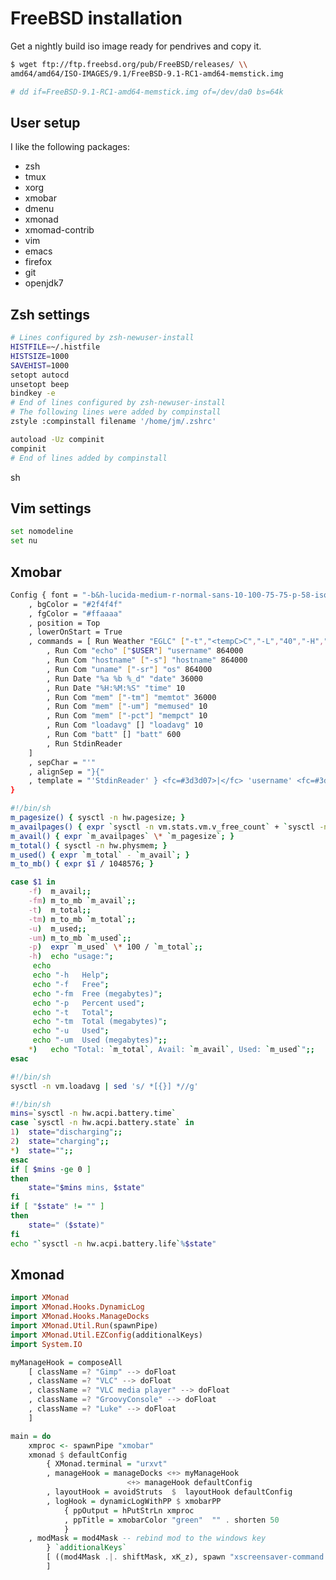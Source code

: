 * FreeBSD installation

Get a nightly build iso image ready for pendrives and copy it.

#+NAME: Copy image to installation media
#+BEGIN_SRC sh
$ wget ftp://ftp.freebsd.org/pub/FreeBSD/releases/ \\
amd64/amd64/ISO-IMAGES/9.1/FreeBSD-9.1-RC1-amd64-memstick.img

# dd if=FreeBSD-9.1-RC1-amd64-memstick.img of=/dev/da0 bs=64k
#+END_SRC

** User setup

I like the following packages:

- zsh
- tmux
- xorg
- xmobar
- dmenu
- xmonad
- xmomad-contrib
- vim
- emacs
- firefox
- git
- openjdk7

** Zsh settings

#+NAME: .zshrc
#+BEGIN_SRC sh 
# Lines configured by zsh-newuser-install
HISTFILE=~/.histfile
HISTSIZE=1000
SAVEHIST=1000
setopt autocd
unsetopt beep
bindkey -e
# End of lines configured by zsh-newuser-install
# The following lines were added by compinstall
zstyle :compinstall filename '/home/jm/.zshrc'

autoload -Uz compinit
compinit
# End of lines added by compinstall  
#+END_SRC sh

** Vim settings

#+NAME: .vimrc
#+BEGIN_SRC sh
set nomodeline
set nu
#+END_SRC

** Xmobar

#+NAME: .xmobarrc
#+BEGIN_SRC sh
Config { font = "-b&h-lucida-medium-r-normal-sans-10-100-75-75-p-58-iso8859-1"
	, bgColor = "#2f4f4f"
	, fgColor = "#ffaaaa"
	, position = Top
	, lowerOnStart = True
	, commands = [ Run Weather "EGLC" ["-t","<tempC>C","-L","40","-H","80","--high","red","--low","#3333FF"] 36000
		, Run Com "echo" ["$USER"] "username" 864000
		, Run Com "hostname" ["-s"] "hostname" 864000
		, Run Com "uname" ["-sr"] "os" 864000
		, Run Date "%a %b %_d" "date" 36000
		, Run Date "%H:%M:%S" "time" 10
		, Run Com "mem" ["-tm"] "memtot" 36000
		, Run Com "mem" ["-um"] "memused" 10
		, Run Com "mem" ["-pct"] "mempct" 10
		, Run Com "loadavg" [] "loadavg" 10
		, Run Com "batt" [] "batt" 600
		, Run StdinReader
	]
	, sepChar = "'"
	, alignSep = "}{"
	, template = "'StdinReader' } <fc=#3d3d07>|</fc> 'username' <fc=#3d3d07>|</fc> 'hostname' <fc=#3d3d07>|</fc> 'os' <fc=#3d3d07>|</fc> Mem 'memused'/'memtot'mb <fc=#3d3d07>|</fc> Load 'loadavg' <fc=#3d3d07>|</fc> Batt 'batt' <fc=#3d3d07>|</fc>{'date' <fc=#3d3d07>|</fc> 'time' <fc=#3d3d07>|</fc> 'EGLC'"
}
#+END_SRC

#+NAME: bin/mem
#+BEGIN_SRC sh
#!/bin/sh
m_pagesize() { sysctl -n hw.pagesize; }
m_availpages() { expr `sysctl -n vm.stats.vm.v_free_count` + `sysctl -n vm.stats.vm.v_inactive_count` + `sysctl -n vm.stats.vm.v_cache_count`; }
m_avail() { expr `m_availpages` \* `m_pagesize`; }
m_total() { sysctl -n hw.physmem; }
m_used() { expr `m_total` - `m_avail`; }
m_to_mb() { expr $1 / 1048576; }

case $1 in
    -f)  m_avail;;
    -fm) m_to_mb `m_avail`;;
    -t)  m_total;;
    -tm) m_to_mb `m_total`;;
    -u)  m_used;;
    -um) m_to_mb `m_used`;;
    -p)  expr `m_used` \* 100 / `m_total`;;
    -h)  echo "usage:";
	 echo
	 echo "-h	Help";
	 echo "-f	Free";
	 echo "-fm	Free (megabytes)";
	 echo "-p	Percent used";
	 echo "-t	Total";
	 echo "-tm	Total (megabytes)";
	 echo "-u	Used";
	 echo "-um	Used (megabytes)";;
    *)	 echo "Total: `m_total`, Avail: `m_avail`, Used: `m_used`";;
esac
#+END_SRC

#+NAME: bin/loadavg
#+BEGIN_SRC sh
#!/bin/sh
sysctl -n vm.loadavg | sed 's/ *[{}] *//g'
#+END_SRC

#+NAME: bin/batt
#+BEGIN_SRC sh
#!/bin/sh
mins=`sysctl -n hw.acpi.battery.time`
case `sysctl -n hw.acpi.battery.state` in
1)  state="discharging";;
2)  state="charging";;
*)  state="";;
esac
if [ $mins -ge 0 ]
then
    state="$mins mins, $state"
fi
if [ "$state" != "" ]
then
    state=" ($state)"
fi
echo "`sysctl -n hw.acpi.battery.life`%$state"
#+END_SRC

** Xmonad

#+NAME: .xmonad/xmonad.hs
#+BEGIN_SRC haskell
import XMonad
import XMonad.Hooks.DynamicLog
import XMonad.Hooks.ManageDocks
import XMonad.Util.Run(spawnPipe)
import XMonad.Util.EZConfig(additionalKeys)
import System.IO

myManageHook = composeAll
    [ className =? "Gimp" --> doFloat
    , className =? "VLC" --> doFloat
    , className =? "VLC media player" --> doFloat
    , className =? "GroovyConsole" --> doFloat
    , className =? "Luke" --> doFloat
    ]

main = do
    xmproc <- spawnPipe "xmobar"
    xmonad $ defaultConfig
        { XMonad.terminal = "urxvt"
		, manageHook = manageDocks <+> myManageHook 
                          <+> manageHook defaultConfig
        , layoutHook = avoidStruts  $  layoutHook defaultConfig
        , logHook = dynamicLogWithPP $ xmobarPP
            { ppOutput = hPutStrLn xmproc
            , ppTitle = xmobarColor "green"  "" . shorten 50
            }
	, modMask = mod4Mask -- rebind mod to the windows key
        } `additionalKeys`
        [ ((mod4Mask .|. shiftMask, xK_z), spawn "xscreensaver-command -lock")
        ]
  
#+END_SRC


